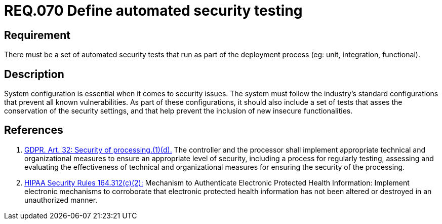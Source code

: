 :slug: rules/070/
:category: architecture
:description: This document contains the details of the security requirements related to the definition and management of logical architecture in the organization. This requirement establishes the importance of defining a set of automated security testing as part of the deployment process.
:keywords: Requirement, Security, Architecture, Automated, Testing, GDPR.
:rules: yes
:extended: yes

= REQ.070 Define automated security testing

== Requirement

There must be a set of automated security tests
that run as part of the deployment process
(eg: unit, integration, functional).

== Description

System configuration is essential when it comes to security issues.
The system must follow the industry's standard configurations that prevent
all known vulnerabilities.
As part of these configurations,
it should also include a set of tests that asses the conservation of the
security settings,
and that help prevent the inclusion of new insecure functionalities.


== References

. [[r1]] link:https://gdpr-info.eu/art-32-gdpr/[GDPR. Art. 32: Security of processing.(1)(d).]
The controller and the processor shall implement appropriate technical and
organizational measures to ensure an appropriate level of security,
including a process for regularly testing, assessing and evaluating the
effectiveness of technical and organizational measures for ensuring the
security of the processing.

. [[r2]] link:https://www.law.cornell.edu/cfr/text/45/164.312[+HIPAA Security Rules+ 164.312(c)(2):]
Mechanism to Authenticate Electronic Protected Health Information:
Implement electronic mechanisms to corroborate
that electronic protected health information
has not been altered or destroyed in an unauthorized manner.
